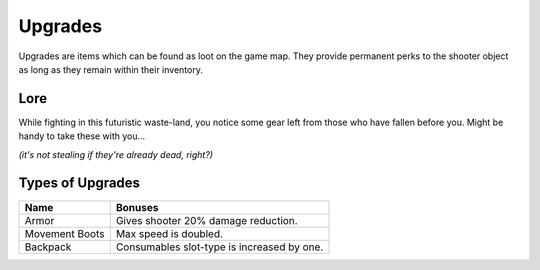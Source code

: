 ===============
Upgrades
===============

Upgrades are items which can be found as loot on the game map.
They provide permanent perks to the shooter object as long as they remain within their
inventory.

Lore
----------------------
While fighting in this futuristic waste-land, you notice some gear left from those who have fallen before you.
Might be handy to take these with you...

*(it's not stealing if they're already dead, right?)*

Types of Upgrades
----------------------

================  ============
 Name             Bonuses
================  ============
 Armor            Gives shooter 20% damage reduction.
 Movement Boots   Max speed is doubled.
 Backpack         Consumables slot-type is increased by one.
================  ============